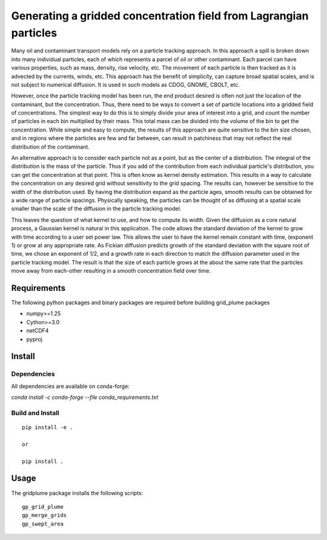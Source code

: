 ==================================================================
Generating a gridded concentration field from Lagrangian particles
==================================================================

Many oil and contaminant transport models rely on a particle tracking approach. In this approach a spill is broken down into many individual particles, each of which represents a parcel of oil or other contaminant. Each parcel can have various properties, such as  mass, density, rise velocity, etc. The movement of each particle is then tracked as it is advected by the currents, winds, etc. This approach has the benefit of simplicity, can capture broad spatial scales, and is not subject to numerical diffusion. It is used in such models as CDOG, GNOME, CBOLT, etc.

However, once the particle tracking model has been run, the end product desired is often not just the location of the contaminant, but the concentration. Thus, there need to be ways to convert a set of particle locations into a gridded field of concentrations. The simplest way to do this is to simply divide your area of interest into a grid, and count the number of particles in each bin multiplied by their mass. This total mass can be divided into the volume of the bin to get the concentration. While simple and easy to compute, the results of this approach are quite sensitive to the bin size chosen, and in regions where the particles are few and far between, can result in patchiness that may not reflect the real distribution of the contaminant.

An alternative approach is to consider each particle not as a point, but as the center of a distribution. The integral of the distribution is the mass of the particle. Thus if you add of the contribution from each individual particle's distribution, you can get the concentration at that point. This is often know as kernel density estimation. This results in a way to calculate the concentration on any desired grid without sensitivity to the grid spacing. The results can, however be sensitive to the width of the distribution used. By having the distribution expand as the particle ages, smooth results can be obtained for a wide range of particle spacings. Physically speaking, the particles can be thought of as diffusing at a spatial scale smaller than the scale of the diffusion in the particle tracking model.

This leaves the question of what kernel to use, and how to compute its width. Given the diffusion as a core natural process, a Gaussian kernel is natural in this application. The code allows the standard deviation of the kernel to grow with time according to a user set power law. This allows the user to have the kernel remain constant with time, (exponent 1) or grow at any appropriate rate. As Fickian diffusion predicts growth of the standard deviation with the square root of time, we chose an exponent of 1/2, and a growth rate in each direction to match the diffusion parameter used in the particle tracking model. The result is that the size of each particle grows at the about the same rate that the particles move away from each-other resulting in a smooth concentration field over time.

Requirements
------------

The following python packages and binary packages are required before building grid_plume packages

* numpy>=1.25
* Cython>=3.0
* netCDF4
* pyproj  

Install
-------

Dependencies
............

All dependencies are available on conda-forge:

`conda install -c conda-forge --file conda_requirements.txt`

Build and Install
.................

::

    pip install -e .

    or

    pip install .

Usage
-----

The gridplume package installs the following scripts::

    gp_grid_plume
    gp_merge_grids
    gp_swept_area


